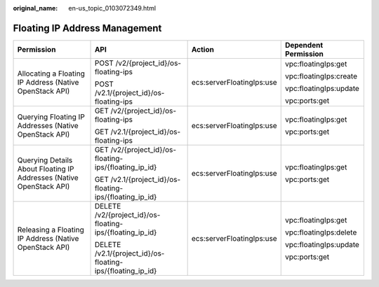 :original_name: en-us_topic_0103072349.html

.. _en-us_topic_0103072349:

Floating IP Address Management
==============================

+---------------------------------------------------------------------+------------------------------------------------------------+---------------------------+------------------------+
| Permission                                                          | API                                                        | Action                    | Dependent Permission   |
+=====================================================================+============================================================+===========================+========================+
| Allocating a Floating IP Address (Native OpenStack API)             | POST /v2/{project_id}/os-floating-ips                      | ecs:serverFloatingIps:use | vpc:floatingIps:get    |
|                                                                     |                                                            |                           |                        |
|                                                                     | POST /v2.1/{project_id}/os-floating-ips                    |                           | vpc:floatingIps:create |
|                                                                     |                                                            |                           |                        |
|                                                                     |                                                            |                           | vpc:floatingIps:update |
|                                                                     |                                                            |                           |                        |
|                                                                     |                                                            |                           | vpc:ports:get          |
+---------------------------------------------------------------------+------------------------------------------------------------+---------------------------+------------------------+
| Querying Floating IP Addresses (Native OpenStack API)               | GET /v2/{project_id}/os-floating-ips                       | ecs:serverFloatingIps:use | vpc:floatingIps:get    |
|                                                                     |                                                            |                           |                        |
|                                                                     | GET /v2.1/{project_id}/os-floating-ips                     |                           | vpc:ports:get          |
+---------------------------------------------------------------------+------------------------------------------------------------+---------------------------+------------------------+
| Querying Details About Floating IP Addresses (Native OpenStack API) | GET /v2/{project_id}/os-floating-ips/{floating_ip_id}      | ecs:serverFloatingIps:use | vpc:floatingIps:get    |
|                                                                     |                                                            |                           |                        |
|                                                                     | GET /v2.1/{project_id}/os-floating-ips/{floating_ip_id}    |                           | vpc:ports:get          |
+---------------------------------------------------------------------+------------------------------------------------------------+---------------------------+------------------------+
| Releasing a Floating IP Address (Native OpenStack API)              | DELETE /v2/{project_id}/os-floating-ips/{floating_ip_id}   | ecs:serverFloatingIps:use | vpc:floatingIps:get    |
|                                                                     |                                                            |                           |                        |
|                                                                     | DELETE /v2.1/{project_id}/os-floating-ips/{floating_ip_id} |                           | vpc:floatingIps:delete |
|                                                                     |                                                            |                           |                        |
|                                                                     |                                                            |                           | vpc:floatingIps:update |
|                                                                     |                                                            |                           |                        |
|                                                                     |                                                            |                           | vpc:ports:get          |
+---------------------------------------------------------------------+------------------------------------------------------------+---------------------------+------------------------+
